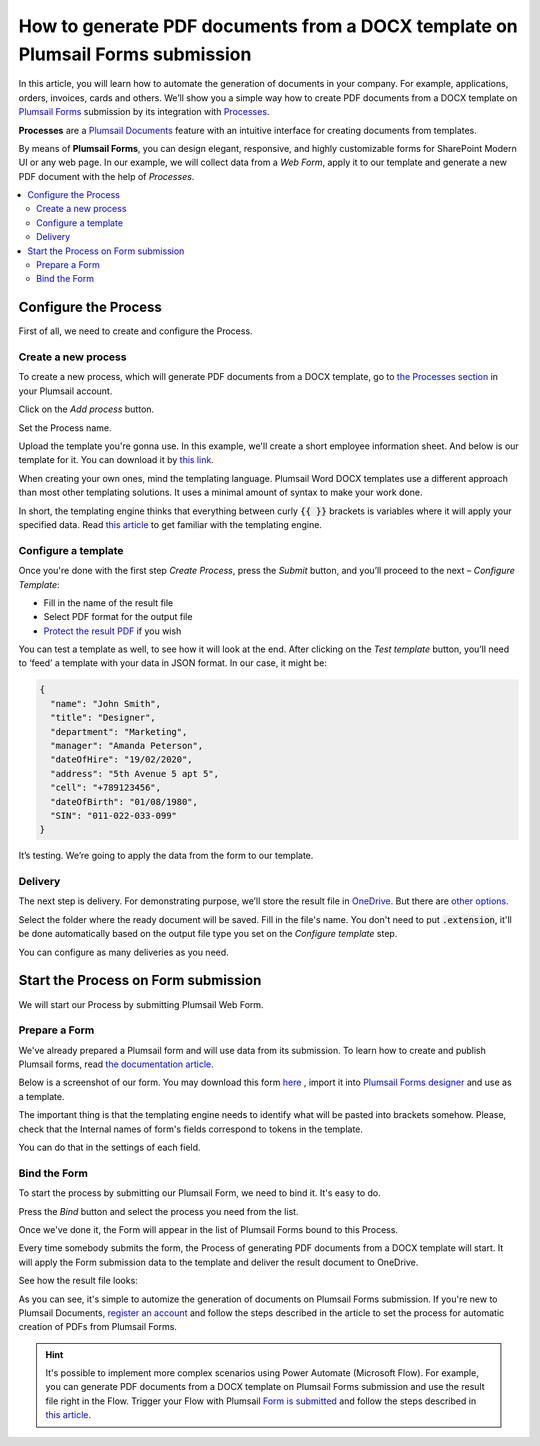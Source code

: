 How to generate PDF documents from a DOCX template on Plumsail Forms submission
===============================================================================

In this article, you will learn how to automate the generation of documents in your company. For example, applications, orders, invoices, cards and others. We’ll show you a simple way how to create PDF documents from a DOCX template on `Plumsail Forms <https://plumsail.com/forms/>`_ submission by its integration with `Processes <../../../user-guide/processes/index.html>`_. 

**Processes** are a `Plumsail Documents <https://plumsail.com/documents/>`_ feature with an intuitive interface for creating documents from templates. 

By means of **Plumsail Forms**, you can design elegant, responsive, and highly customizable forms for SharePoint Modern UI or any web page. In our example, we will collect data from a *Web Form*, apply it to our template and generate a new PDF document with the help of *Processes*.

.. contents::
    :local:
    :depth: 2


Configure the Process
-----------------------

First of all, we need to create and configure the Process.

Create a new process
~~~~~~~~~~~~~~~~~~~~
To create a new process, which will generate PDF documents from a DOCX template, go to `the Processes section <https://account.plumsail.com/documents/processes>`_ in your Plumsail account. 

Click on the *Add process* button.

.. image:: ../../../_static/img/user-guide/processes/how-tos/add-process-button.png
    :alt: add process button

Set the Process name. 

.. image:: ../../../_static/img/flow/how-tos/create-new-process-plumsail-forms.png
    :alt: generate PDF from Plumsail Forms 

Upload the template you're gonna use. In this example, we'll create a short employee information sheet. And below is our template for it. You can download it by `this link <../../../_static/files/flow/how-tos/Create_DOCX_and_PDF_template.docx>`_. 

.. image:: ../../../_static/img/flow/how-tos/template_emp_info.png
    :alt: Docx template

When creating your own ones, mind the templating language. Plumsail Word DOCX templates use a different approach than most other templating solutions. It uses a minimal amount of syntax to make your work done.

In short, the templating engine thinks that everything between curly :code:`{{ }}` brackets is variables where it will apply your specified data. 
Read `this article <../../../document-generation/docx/how-it-works.html>`_ to get familiar with the templating engine.

Configure a template
~~~~~~~~~~~~~~~~~~~~

Once you're done with the first step *Create Process*, press the *Submit* button, and you’ll proceed to the next – *Configure Template*:

- Fill in the name of the result file
- Select PDF format for the output file
- `Protect the result PDF <../../../user-guide/processes/create-process.html#add-watermark>`_ if you wish

.. image:: ../../../_static/img/flow/how-tos/configure-template-plumsail-forms-processes.png
    :alt: Configure template


You can test a template as well, to see how it will look at the end. After clicking on the *Test template* button, you’ll need to ‘feed’ a template with your data in JSON format. In our case, it might be:

.. code:: json

    {
      "name": "John Smith",
      "title": "Designer",
      "department": "Marketing",
      "manager": "Amanda Peterson",
      "dateOfHire": "19/02/2020",
      "address": "5th Avenue 5 apt 5",
      "cell": "+789123456",
      "dateOfBirth": "01/08/1980",
      "SIN": "011-022-033-099"
    }


.. image:: ../../../_static/img/flow/how-tos/test-template-plumsail-forms-processes.png
    :alt: test template

It’s testing. We’re going to apply the data from the form to our template. 

Delivery
~~~~~~~~

The next step is delivery. For demonstrating purpose, we’ll store the result file in `OneDrive <../../../user-guide/processes/deliveries/one-drive.html>`_. But there are `other options <../../../user-guide/processes/create-delivery.html#list-of-available-deliveries>`_.

Select the folder where the ready document will be saved. Fill in the file's name. You don't need to put :code:`.extension`, it'll be done automatically based on the output file type you set on the *Configure template* step.

.. image:: ../../../_static/img/flow/how-tos/onedrive-process-plumsail-forms.png
    :alt: create pdf from template on form submission

You can configure as many deliveries as you need.

Start the Process on Form submission
------------------------------------

We will start our Process by submitting Plumsail Web Form.

Prepare a Form
~~~~~~~~~~~~~~

We've already prepared a Plumsail form and will use data from its submission. To learn how to create and publish Plumsail forms, read `the documentation article <https://plumsail.com/docs/forms/design.html>`_.

Below is a screenshot of our form. You may download this form `here <../../../_static/files/flow/how-tos/Employee_info_sheet.xfds>`_ , import it into `Plumsail Forms designer <https://account.plumsail.com/forms/designer>`_ and use as a template.

.. image:: ../../../_static/img/flow/how-tos/Plumsail-Form.png
    :alt: Plumsail Form

The important thing is that the templating engine needs to identify what will be pasted into brackets somehow. Please, check that the Internal names of form's fields correspond to tokens in the template. 

You can do that in the settings of each field.

.. image:: ../../../_static/img/flow/how-tos/internal-name-of-field.png
    :alt: setting of the form's fields


Bind the Form
~~~~~~~~~~~~~

To start the process by submitting our Plumsail Form, we need to bind it. It's easy to do.

Press the *Bind* button and select the process you need from the list. 

.. image:: ../../../_static/img/flow/how-tos/start-plumsail-forms-process.png
    :alt: create pdfs from docx on plumsail form submission

Once we've done it, the Form will appear in the list of Plumsail Forms bound to this Process. 

.. image:: ../../../_static/img/flow/how-tos/list-of-bound-forms.png
    :alt: create pdfs from docx on plumsail form submission


Every time somebody submits the form, the Process of generating PDF documents from a DOCX template will start. It will apply the Form submission data to the template and deliver the result document to OneDrive.


See how the result file looks:

.. image:: ../../../_static/img/flow/how-tos/result-pdf-plumsail-forms.png
    :alt: create pdfs from docx on plumsail form submission

As you can see, it's simple to automize the generation of documents on Plumsail Forms submission. If you're new to Plumsail Documents, `register an account <https://auth.plumsail.com/Account/Register>`_ and follow the steps described in the article to set the process for automatic creation of PDFs from Plumsail Forms.

.. hint:: It's possible to implement more complex scenarios using Power Automate (Microsoft Flow). For example, you can generate PDF documents from a DOCX template on Plumsail Forms submission and use the result file right in the Flow.  Trigger your Flow with Plumsail `Form is submitted <https://plumsail.com/docs/forms-web/microsoft-flow.html>`_ and follow the steps described in `this article <../../../user-guide/processes/examples/create-pdf-from-docx-template-processes.html>`_.